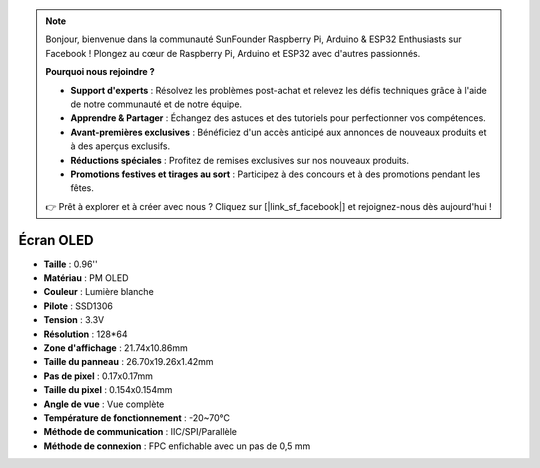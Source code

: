 .. note::

    Bonjour, bienvenue dans la communauté SunFounder Raspberry Pi, Arduino & ESP32 Enthusiasts sur Facebook ! Plongez au cœur de Raspberry Pi, Arduino et ESP32 avec d'autres passionnés.

    **Pourquoi nous rejoindre ?**

    - **Support d'experts** : Résolvez les problèmes post-achat et relevez les défis techniques grâce à l'aide de notre communauté et de notre équipe.
    - **Apprendre & Partager** : Échangez des astuces et des tutoriels pour perfectionner vos compétences.
    - **Avant-premières exclusives** : Bénéficiez d'un accès anticipé aux annonces de nouveaux produits et à des aperçus exclusifs.
    - **Réductions spéciales** : Profitez de remises exclusives sur nos nouveaux produits.
    - **Promotions festives et tirages au sort** : Participez à des concours et à des promotions pendant les fêtes.

    👉 Prêt à explorer et à créer avec nous ? Cliquez sur [|link_sf_facebook|] et rejoignez-nous dès aujourd'hui !

Écran OLED
===================

.. image:: img/oled_screen.png
    :width: 400
    

* **Taille** : 0.96''
* **Matériau** : PM OLED
* **Couleur** : Lumière blanche
* **Pilote** : SSD1306
* **Tension** : 3.3V
* **Résolution** : 128*64
* **Zone d'affichage** : 21.74x10.86mm
* **Taille du panneau** : 26.70x19.26x1.42mm
* **Pas de pixel** : 0.17x0.17mm
* **Taille du pixel** : 0.154x0.154mm
* **Angle de vue** : Vue complète
* **Température de fonctionnement** : -20~70°C
* **Méthode de communication** : IIC/SPI/Parallèle
* **Méthode de connexion** : FPC enfichable avec un pas de 0,5 mm
